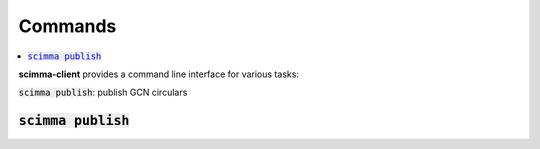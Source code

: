 ==========
Commands
==========

.. contents::
   :local:


**scimma-client** provides a command line interface for various tasks:

:code:`scimma publish`: publish GCN circulars


:code:`scimma publish`
~~~~~~~~~~~~~~~~~~~~~~

.. program-output:: scimma publish --help
   :nostderr:
